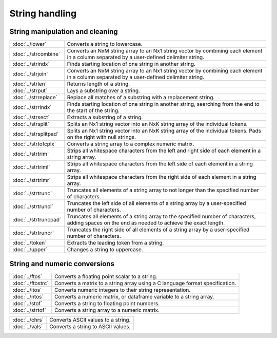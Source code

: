 
String handling
===========================

String manipulation and cleaning
--------------------------------------------

=====================             ==============================================================================
:doc:`../lower`                   Converts a string to lowercase.
:doc:`../strcombine`              Converts an NxM string array to an Nx1 string vector by combining each element in a column separated by a user-defined delimiter string.
:doc:`../strindx`                 Finds starting location of one string in another string.
:doc:`../strjoin`                 Converts an NxM string array to an Nx1 string vector by combining each element in a column separated by a user-defined delimiter string.
:doc:`../strlen`                  Returns length of a string.
:doc:`../strput`                  Lays a substring over a string.
:doc:`../strreplace`              Replace all matches of a substring with a replacement string.
:doc:`../strrindx`                Finds starting location of one string in another string, searching from the end to the start of the string.
:doc:`../strsect`                 Extracts a substring of a string.
:doc:`../strsplit`                Splits an Nx1 string vector into an NxK string array of the individual tokens.
:doc:`../strsplitpad`             Splits an Nx1 string vector into an NxK string array of the individual tokens. Pads on the right with null strings.
:doc:`../strtofcplx`              Converts a string array to a complex numeric matrix.
:doc:`../strtrim`                 Strips all whitespace characters from the left and right side of each element in a string array.
:doc:`../strtriml`                Strips all whitespace characters from the left side of each element in a string array.
:doc:`../strtrimr`                Strips all whitespace characters from the right side of each element in a string array.
:doc:`../strtrunc`                Truncates all elements of a string array to not longer than the specified number of characters.
:doc:`../strtruncl`               Truncates the left side of all elements of a string array by a user-specified number of characters.
:doc:`../strtruncpad`             Truncates all elements of a string array to the specified number of characters, adding spaces on the end as needed to achieve the exact length.
:doc:`../strtruncr`               Truncates the right side of all elements of a string array by a user-specified number of characters.
:doc:`../token`                   Extracts the leading token from a string.
:doc:`../upper`                   Changes a string to uppercase.
=====================             ==============================================================================

String and numeric conversions
--------------------------------------------

==================               ==============================================================================
:doc:`../ftos`                    Converts a floating point scalar to a string.
:doc:`../ftostrc`                 Converts a matrix to a string array using a C language format specification.
:doc:`../itos`                    Converts numeric integers to their string representation.
:doc:`../ntos`                    Converts a numeric matrix, or dataframe variable to a string array.
:doc:`../stof`                    Converts a string to floating point numbers.
:doc:`../strtof`                  Converts a string array to a numeric matrix.
==================               ==============================================================================


================               ==============================================================================
:doc:`../chrs`                    Converts ASCII values to a string.
:doc:`../vals`                    Converts a string to ASCII values.
================               ==============================================================================
